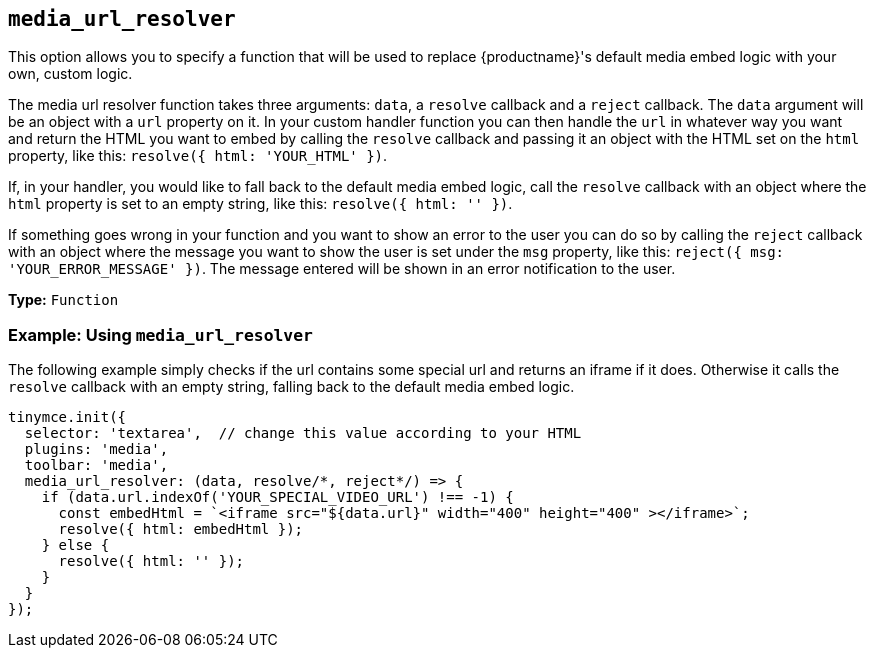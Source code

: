 [[media_url_resolver]]
== `+media_url_resolver+`

This option allows you to specify a function that will be used to replace {productname}'s default media embed logic with your own, custom logic.

The media url resolver function takes three arguments: `+data+`, a `+resolve+` callback and a `+reject+` callback. The `+data+` argument will be an object with a `+url+` property on it. In your custom handler function you can then handle the `+url+` in whatever way you want and return the HTML you want to embed by calling the `+resolve+` callback and passing it an object with the HTML set on the `+html+` property, like this: `+resolve({ html: 'YOUR_HTML' })+`.

If, in your handler, you would like to fall back to the default media embed logic, call the `+resolve+` callback with an object where the `+html+` property is set to an empty string, like this: `+resolve({ html: '' })+`.

If something goes wrong in your function and you want to show an error to the user you can do so by calling the `+reject+` callback with an object where the message you want to show the user is set under the `+msg+` property, like this: `+reject({ msg: 'YOUR_ERROR_MESSAGE' })+`. The message entered will be shown in an error notification to the user.

*Type:* `+Function+`

=== Example: Using `+media_url_resolver+`

The following example simply checks if the url contains some special url and returns an iframe if it does. Otherwise it calls the `+resolve+` callback with an empty string, falling back to the default media embed logic.

[source,js]
----
tinymce.init({
  selector: 'textarea',  // change this value according to your HTML
  plugins: 'media',
  toolbar: 'media',
  media_url_resolver: (data, resolve/*, reject*/) => {
    if (data.url.indexOf('YOUR_SPECIAL_VIDEO_URL') !== -1) {
      const embedHtml = `<iframe src="${data.url}" width="400" height="400" ></iframe>`;
      resolve({ html: embedHtml });
    } else {
      resolve({ html: '' });
    }
  }
});
----
